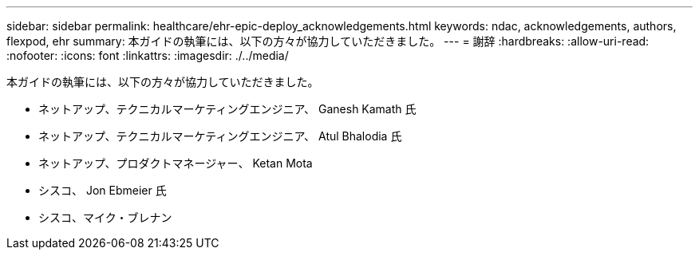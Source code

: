 ---
sidebar: sidebar 
permalink: healthcare/ehr-epic-deploy_acknowledgements.html 
keywords: ndac, acknowledgements, authors, flexpod, ehr 
summary: 本ガイドの執筆には、以下の方々が協力していただきました。 
---
= 謝辞
:hardbreaks:
:allow-uri-read: 
:nofooter: 
:icons: font
:linkattrs: 
:imagesdir: ./../media/


本ガイドの執筆には、以下の方々が協力していただきました。

* ネットアップ、テクニカルマーケティングエンジニア、 Ganesh Kamath 氏
* ネットアップ、テクニカルマーケティングエンジニア、 Atul Bhalodia 氏
* ネットアップ、プロダクトマネージャー、 Ketan Mota
* シスコ、 Jon Ebmeier 氏
* シスコ、マイク・ブレナン

